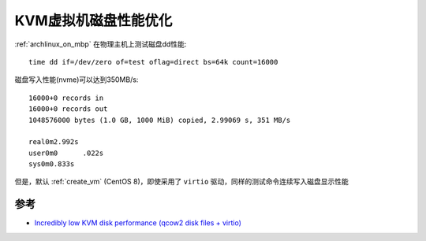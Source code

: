 .. _kvm_disk_performance:

=======================
KVM虚拟机磁盘性能优化
=======================

:ref:`archlinux_on_mbp` 在物理主机上测试磁盘dd性能::

   time dd if=/dev/zero of=test oflag=direct bs=64k count=16000

磁盘写入性能(nvme)可以达到350MB/s::

   16000+0 records in
   16000+0 records out
   1048576000 bytes (1.0 GB, 1000 MiB) copied, 2.99069 s, 351 MB/s

   real0m2.992s
   user0m0      .022s
   sys0m0.833s  

但是，默认 :ref:`create_vm` (CentOS 8)，即使采用了 ``virtio`` 驱动，同样的测试命令连续写入磁盘显示性能

参考
======

- `Incredibly low KVM disk performance (qcow2 disk files + virtio) <https://serverfault.com/questions/407842/incredibly-low-kvm-disk-performance-qcow2-disk-files-virtio>`_
